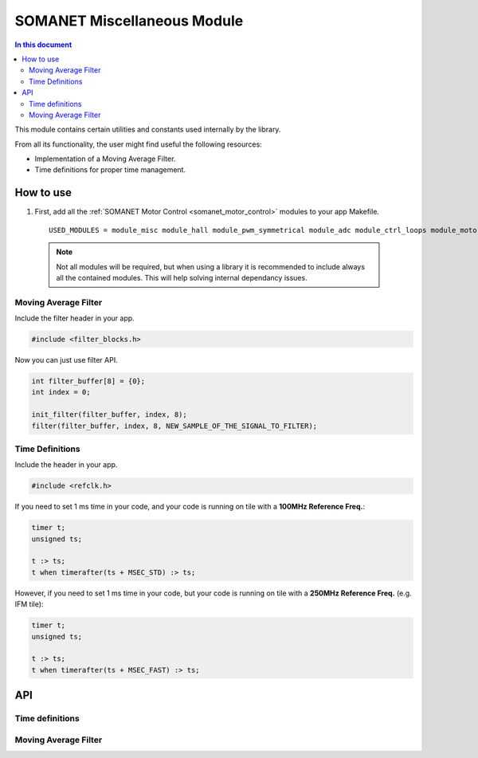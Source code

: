 ============================
SOMANET Miscellaneous Module 
============================

.. contents:: In this document
    :backlinks: none
    :depth: 3

This module contains certain utilities and constants used internally
by the library. 

From all its functionality, the user might find useful the following resources:

- Implementation of a Moving Average Filter.
- Time definitions for proper time management.

How to use
==========

1. First, add all the :ref:`SOMANET Motor Control <somanet_motor_control>` modules to your app Makefile.

  ::

    USED_MODULES = module_misc module_hall module_pwm_symmetrical module_adc module_ctrl_loops module_motorcontrol module_profile module_gpio module_qei module_watchdog module_board-support

  .. note:: Not all modules will be required, but when using a library it is recommended to include always all the contained modules. 
          This will help solving internal dependancy issues.

Moving Average Filter
`````````````````````

Include the filter header in your app. 

.. code-block:: C
        
  #include <filter_blocks.h>

Now you can just use filter API.

.. code-block:: C

  int filter_buffer[8] = {0};   
  int index = 0;

  init_filter(filter_buffer, index, 8);  
  filter(filter_buffer, index, 8, NEW_SAMPLE_OF_THE_SIGNAL_TO_FILTER);

Time Definitions
````````````````

Include the header in your app.

.. code-block:: C
        
  #include <refclk.h>

If you need to set 1 ms time in your code, and your code is running on tile with a **100MHz Reference Freq.**:

.. code-block:: C
        
  timer t;
  unsigned ts;

  t :> ts; 
  t when timerafter(ts + MSEC_STD) :> ts;

However, if you need to set 1 ms time in your code, but your code is running on tile with a **250MHz Reference Freq.** (e.g. IFM tile):

.. code-block:: C
        
  timer t;
  unsigned ts;

  t :> ts; 
  t when timerafter(ts + MSEC_FAST) :> ts;

API
===

Time definitions
````````````````
.. doxygendefine:: USEC_STD
.. doxygendefine:: MSEC_STD
.. doxygendefine:: SEC_STD
.. doxygendefine:: USEC_FAST
.. doxygendefine:: MSEC_FAST
.. doxygendefine:: SEC_FAST

Moving Average Filter
`````````````````````

.. doxygenfunction:: init_filter
.. doxygenfunction:: filter
